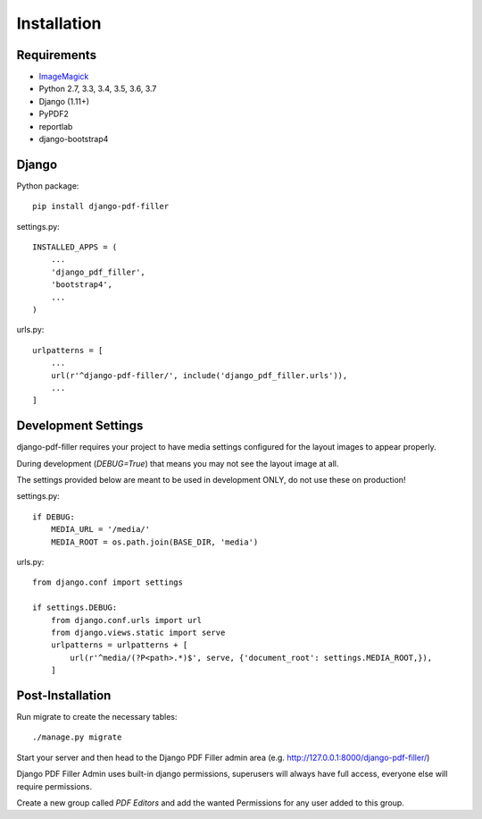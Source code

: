 Installation
============

Requirements
------------

- `ImageMagick <https://imagemagick.org/script/download.php>`__

- Python 2.7, 3.3, 3.4, 3.5, 3.6, 3.7

- Django (1.11+)

- PyPDF2

- reportlab

- django-bootstrap4

Django
------

Python package::

    pip install django-pdf-filler

settings.py::

    INSTALLED_APPS = (
        ...
        'django_pdf_filler',
        'bootstrap4',
        ...
    )

urls.py::

    urlpatterns = [
        ...
        url(r'^django-pdf-filler/', include('django_pdf_filler.urls')),
        ...
    ]


Development Settings
--------------------

django-pdf-filler requires your project to have media settings configured for
the layout images to appear properly.

During development (`DEBUG=True`) that means you may not see the layout image at all.

The settings provided below are meant to be used in development ONLY, do not use these on production!

settings.py::

    if DEBUG:
        MEDIA_URL = '/media/'
        MEDIA_ROOT = os.path.join(BASE_DIR, 'media')

urls.py::

    from django.conf import settings

    if settings.DEBUG:
        from django.conf.urls import url
        from django.views.static import serve
        urlpatterns = urlpatterns + [
            url(r'^media/(?P<path>.*)$', serve, {'document_root': settings.MEDIA_ROOT,}),
        ]


Post-Installation
-----------------

Run migrate to create the necessary tables::

    ./manage.py migrate

Start your server and then head to the Django PDF Filler
admin area (e.g. http://127.0.0.1:8000/django-pdf-filler/)

Django PDF Filler Admin uses built-in django permissions, superusers
will always have full access, everyone else will require permissions.

Create a new group called `PDF Editors` and add the wanted Permissions for
any user added to this group.
